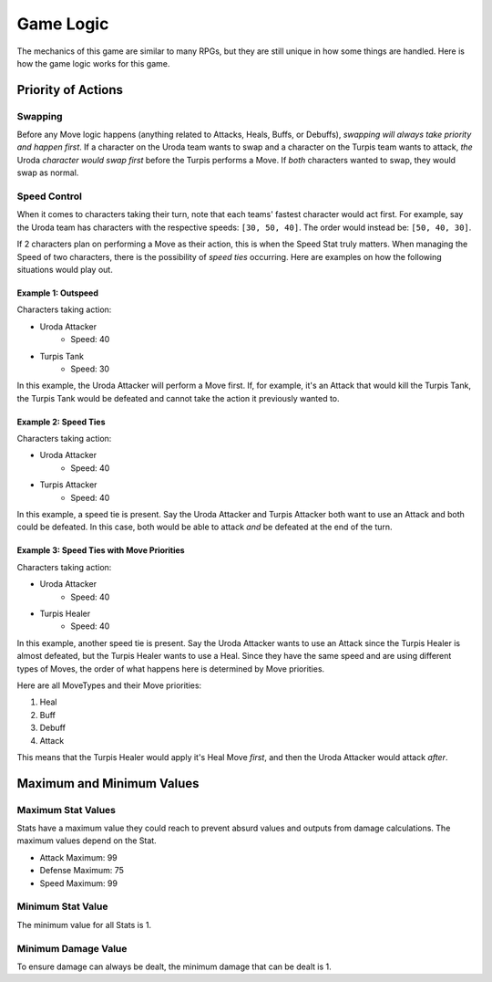 ==========
Game Logic
==========

.. raw:: html

    <style> .purple {color:#A020F0; font-weight:bold; font-size:16px} </style>
    <style> .gold {color:#D4AF37; font-weight:bold; font-size:16px} </style>
    <style> .red {color:#BC0C25; font-weight:bold; font-size:16px} </style>
    <style> .blue {color:#1769BC; font-weight:bold; font-size:16px} </style>
    <style> .gold {color:#E1C564; font-weight:bold; font-size:16px} </style>
    <style> .green {color:#469B34; font-weight:bold; font-size:16px} </style>

.. role:: purple
.. role:: gold
.. role:: red
.. role:: blue
.. role:: gold
.. role:: green

The mechanics of this game are similar to many RPGs, but they are still unique in how some things are handled. Here
is how the game logic works for this game.


Priority of Actions
===================

Swapping
--------

Before any Move logic happens (anything related to Attacks, Heals, Buffs, or Debuffs), *swapping will always take
priority and happen first*. If a character on the :gold:`Uroda` team wants to swap and a character on the
:purple:`Turpis` team wants to attack, *the* :gold:`Uroda` *character would swap first* before the :purple:`Turpis`
performs a Move. If *both* characters wanted to swap, they would swap as normal.


Speed Control
-------------

When it comes to characters taking their turn, note that each teams' fastest character would act first. For example,
say the :gold:`Uroda` team has characters with the respective speeds: ``[30, 50, 40]``. The order would
instead be: ``[50, 40, 30]``.

If 2 characters plan on performing a Move as their action, this is when the Speed Stat truly matters. When managing the
Speed of two characters, there is the possibility of *speed ties* occurring. Here are examples on how the following
situations would play out.

Example 1: Outspeed
...................

Characters taking action:

- :gold:`Uroda Attacker`
    - Speed: 40
- :purple:`Turpis Tank`
    - Speed: 30

In this example, the :gold:`Uroda Attacker` will perform a Move first. If, for example, it's an Attack that would kill
the :purple:`Turpis Tank`, the Turpis Tank would be defeated and cannot take the action it previously wanted to.


Example 2: Speed Ties
.....................

Characters taking action:

- :gold:`Uroda Attacker`
    - Speed: 40
- :purple:`Turpis Attacker`
    - Speed: 40

In this example, a speed tie is present. Say the :gold:`Uroda Attacker` and :purple:`Turpis Attacker` both want to
use an Attack and both could be defeated. In this case, both would be able to attack *and* be defeated at the
end of the turn.


Example 3: Speed Ties with Move Priorities
..........................................

Characters taking action:

- :gold:`Uroda Attacker`
    - Speed: 40
- :purple:`Turpis Healer`
    - Speed: 40

In this example, another speed tie is present. Say the :gold:`Uroda Attacker` wants to use an Attack since the
:purple:`Turpis Healer` is almost defeated, but the :purple:`Turpis Healer` wants to use a Heal. Since they have the
same speed and are using different types of Moves, the order of what happens here is determined by Move priorities.

Here are all MoveTypes and their Move priorities:

#. :green:`Heal`
#. :red:`Buff`
#. :blue:`Debuff`
#. :gold:`Attack`

This means that the :purple:`Turpis Healer` would apply it's Heal Move *first*, and then the :gold:`Uroda Attacker`
would attack *after*.


Maximum and Minimum Values
==========================

Maximum Stat Values
-------------------

Stats have a maximum value they could reach to prevent absurd values and outputs from damage calculations. The
maximum values depend on the Stat.

- Attack Maximum: 99
- Defense Maximum: 75
- Speed Maximum: 99

Minimum Stat Value
------------------

The minimum value for all Stats is 1.

Minimum Damage Value
--------------------

To ensure damage can always be dealt, the minimum damage that can be dealt is 1.
